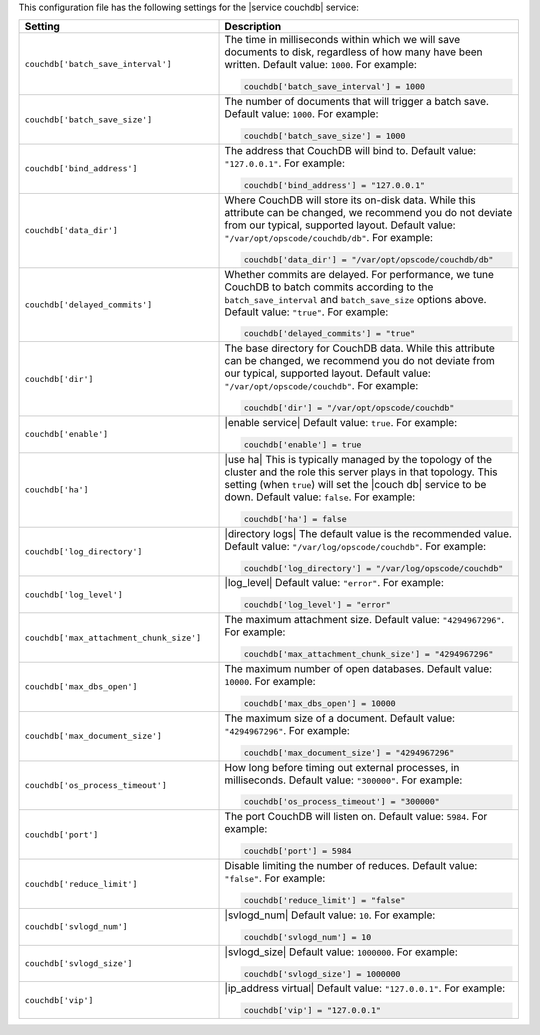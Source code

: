 .. The contents of this file may be included in multiple topics.
.. This file should not be changed in a way that hinders its ability to appear in multiple documentation sets.


This configuration file has the following settings for the |service couchdb| service:

.. list-table::
   :widths: 200 300
   :header-rows: 1

   * - Setting
     - Description
   * - ``couchdb['batch_save_interval']``
     - The time in milliseconds within which we will save documents to disk, regardless of how many have been written. Default value: ``1000``. For example:

       .. code-block:: ruby

          couchdb['batch_save_interval'] = 1000

   * - ``couchdb['batch_save_size']``
     - The number of documents that will trigger a batch save. Default value: ``1000``. For example:

       .. code-block:: ruby

          couchdb['batch_save_size'] = 1000

   * - ``couchdb['bind_address']``
     - The address that CouchDB will bind to. Default value: ``"127.0.0.1"``. For example:

       .. code-block:: ruby

          couchdb['bind_address'] = "127.0.0.1"

   * - ``couchdb['data_dir']``
     - Where CouchDB will store its on-disk data. While this attribute can be changed, we recommend you do not deviate from our typical, supported layout. Default value: ``"/var/opt/opscode/couchdb/db"``. For example:

       .. code-block:: ruby

          couchdb['data_dir'] = "/var/opt/opscode/couchdb/db"

   * - ``couchdb['delayed_commits']``
     - Whether commits are delayed. For performance, we tune CouchDB to batch commits according to the ``batch_save_interval`` and ``batch_save_size`` options above. Default value: ``"true"``. For example:

       .. code-block:: ruby

          couchdb['delayed_commits'] = "true"

   * - ``couchdb['dir']``
     - The base directory for CouchDB data. While this attribute can be changed, we recommend you do not deviate from our typical, supported layout. Default value: ``"/var/opt/opscode/couchdb"``. For example:

       .. code-block:: ruby

          couchdb['dir'] = "/var/opt/opscode/couchdb"

   * - ``couchdb['enable']``
     - |enable service| Default value: ``true``. For example:

       .. code-block:: ruby

          couchdb['enable'] = true

   * - ``couchdb['ha']``
     - |use ha| This is typically managed by the topology of the cluster and the role this server plays in that topology. This setting (when ``true``) will set the |couch db| service to be down. Default value: ``false``. For example:

       .. code-block:: ruby

          couchdb['ha'] = false

   * - ``couchdb['log_directory']``
     - |directory logs| The default value is the recommended value. Default value: ``"/var/log/opscode/couchdb"``. For example:

       .. code-block:: ruby

          couchdb['log_directory'] = "/var/log/opscode/couchdb"

   * - ``couchdb['log_level']``
     - |log_level| Default value: ``"error"``. For example:

       .. code-block:: ruby

          couchdb['log_level'] = "error"

   * - ``couchdb['max_attachment_chunk_size']``
     - The maximum attachment size. Default value: ``"4294967296"``. For example:

       .. code-block:: ruby

          couchdb['max_attachment_chunk_size'] = "4294967296"

   * - ``couchdb['max_dbs_open']``
     - The maximum number of open databases. Default value: ``10000``. For example:

       .. code-block:: ruby

          couchdb['max_dbs_open'] = 10000

   * - ``couchdb['max_document_size']``
     - The maximum size of a document. Default value: ``"4294967296"``. For example:

       .. code-block:: ruby

          couchdb['max_document_size'] = "4294967296"

   * - ``couchdb['os_process_timeout']``
     - How long before timing out external processes, in milliseconds. Default value: ``"300000"``. For example:

       .. code-block:: ruby

          couchdb['os_process_timeout'] = "300000"

   * - ``couchdb['port']``
     - The port CouchDB will listen on. Default value: ``5984``. For example:

       .. code-block:: ruby

          couchdb['port'] = 5984

   * - ``couchdb['reduce_limit']``
     - Disable limiting the number of reduces. Default value: ``"false"``. For example:

       .. code-block:: ruby

          couchdb['reduce_limit'] = "false"

   * - ``couchdb['svlogd_num']``
     - |svlogd_num| Default value: ``10``. For example:

       .. code-block:: ruby

          couchdb['svlogd_num'] = 10

   * - ``couchdb['svlogd_size']``
     - |svlogd_size| Default value: ``1000000``. For example:

       .. code-block:: ruby

          couchdb['svlogd_size'] = 1000000

   * - ``couchdb['vip']``
     - |ip_address virtual| Default value: ``"127.0.0.1"``. For example:

       .. code-block:: ruby

          couchdb['vip'] = "127.0.0.1"

